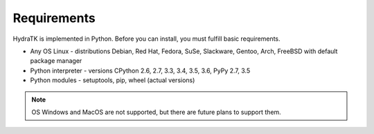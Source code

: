 .. _install_req:

Requirements
============

HydraTK is implemented in Python. Before you can install, you must fulfill basic requirements.

* Any OS Linux - distributions Debian, Red Hat, Fedora, SuSe, Slackware, Gentoo, Arch, FreeBSD with default package manager
* Python interpreter - versions CPython 2.6, 2.7, 3.3, 3.4, 3.5, 3.6, PyPy 2.7, 3.5
* Python modules - setuptools, pip, wheel (actual versions)

.. note::

   OS Windows and MacOS are not supported, but there are future plans to support them.